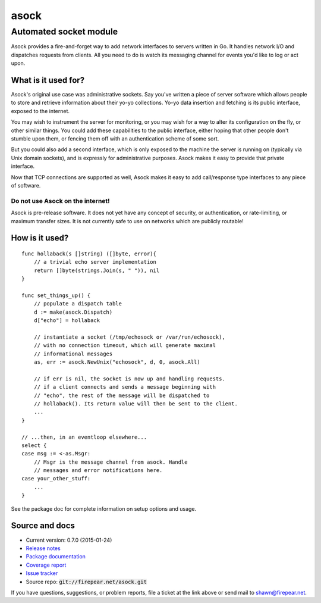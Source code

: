 ***********************
asock
***********************
Automated socket module
#######################

Asock provides a fire-and-forget way to add network interfaces to
servers written in Go. It handles network I/O and dispatches requests
from clients. All you need to do is watch its messaging channel for
events you'd like to log or act upon.

What is it used for?
====================

Asock's original use case was administrative sockets. Say you've
written a piece of server software which allows people to store and
retrieve information about their yo-yo collections. Yo-yo data
insertion and fetching is its public interface, exposed to the
internet.

You may wish to instrument the server for monitoring, or you may wish
for a way to alter its configuration on the fly, or other similar
things. You could add these capabilities to the public interface,
either hoping that other people don't stumble upon them, or fencing
them off with an authentication scheme of some sort.

But you could also add a second interface, which is only exposed to
the machine the server is running on (typically via Unix domain
sockets), and is expressly for administrative purposes. Asock makes it
easy to provide that private interface.

Now that TCP connections are supported as well, Asock makes it easy to
add call/response type interfaces to any piece of software.

Do not use Asock on the internet!
---------------------------------

Asock is pre-release software. It does not yet have any concept of
security, or authentication, or rate-limiting, or maximum transfer
sizes.  It is not currently safe to use on networks which are publicly
routable!

How is it used?
===============

::

    func hollaback(s []string) ([]byte, error){
        // a trivial echo server implementation
        return []byte(strings.Join(s, " ")), nil
    }
    
    func set_things_up() {
        // populate a dispatch table
        d := make(asock.Dispatch)
        d["echo"] = hollaback
        
        // instantiate a socket (/tmp/echosock or /var/run/echosock),
        // with no connection timeout, which will generate maximal
        // informational messages
        as, err := asock.NewUnix("echosock", d, 0, asock.All)
        
        // if err is nil, the socket is now up and handling requests.
        // if a client connects and sends a message beginning with
        // "echo", the rest of the message will be dispatched to
        // hollaback(). Its return value will then be sent to the client.
        ...    
    }

    // ...then, in an eventloop elsewhere...
    select {
    case msg := <-as.Msgr:
        // Msgr is the message channel from asock. Handle
        // messages and error notifications here.
    case your_other_stuff:
        ...
    }

See the package doc for complete information on setup options and usage.

Source and docs
===============

* Current version: 0.7.0 (2015-01-24)

* `Release notes <http://firepear.net/asock/RELEASE_NOTES.txt>`_

* `Package documentation <http://firepear.net:6060/pkg/firepear.net/asock/>`_

* `Coverage report <http://firepear.net/asock/coverage.html>`_

* `Issue tracker <https://firepear.atlassian.net/browse/AD>`_
  
* Source repo: :code:`git://firepear.net/asock.git`


If you have questions, suggestions, or problem reports, file a ticket
at the link above or send mail to shawn@firepear.net.
